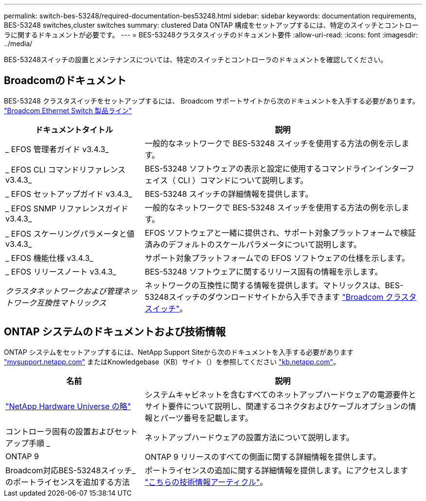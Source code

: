 ---
permalink: switch-bes-53248/required-documentation-bes53248.html 
sidebar: sidebar 
keywords: documentation requirements, BES-53248 switches,cluster switches 
summary: clustered Data ONTAP 構成をセットアップするには、特定のスイッチとコントローラに関するドキュメントが必要です。 
---
= BES-53248クラスタスイッチのドキュメント要件
:allow-uri-read: 
:icons: font
:imagesdir: ../media/


[role="lead"]
BES-53248スイッチの設置とメンテナンスについては、特定のスイッチとコントローラのドキュメントを確認してください。



== Broadcomのドキュメント

BES-53248 クラスタスイッチをセットアップするには、 Broadcom サポートサイトから次のドキュメントを入手する必要があります。 https://www.broadcom.com/support/bes-switch["Broadcom Ethernet Switch 製品ライン"^]

[cols="1,2"]
|===
| ドキュメントタイトル | 説明 


 a| 
_ EFOS 管理者ガイド v3.4.3_
 a| 
一般的なネットワークで BES-53248 スイッチを使用する方法の例を示します。



 a| 
_ EFOS CLI コマンドリファレンス v3.4.3_
 a| 
BES-53248 ソフトウェアの表示と設定に使用するコマンドラインインターフェイス（ CLI ）コマンドについて説明します。



 a| 
_ EFOS セットアップガイド v3.4.3_
 a| 
BES-53248 スイッチの詳細情報を提供します。



 a| 
_ EFOS SNMP リファレンスガイド v3.4.3_
 a| 
一般的なネットワークで BES-53248 スイッチを使用する方法の例を示します。



 a| 
_ EFOS スケーリングパラメータと値 v3.4.3_
 a| 
EFOS ソフトウェアと一緒に提供され、サポート対象プラットフォームで検証済みのデフォルトのスケールパラメータについて説明します。



 a| 
_ EFOS 機能仕様 v3.4.3_
 a| 
サポート対象プラットフォームでの EFOS ソフトウェアの仕様を示します。



 a| 
_ EFOS リリースノート v3.4.3_
 a| 
BES-53248 ソフトウェアに関するリリース固有の情報を示します。



 a| 
_クラスタネットワークおよび管理ネットワーク互換性マトリックス_
 a| 
ネットワークの互換性に関する情報を提供します。マトリックスは、BES-53248スイッチのダウンロードサイトから入手できます https://mysupport.netapp.com/site/products/all/details/broadcom-cluster-switches/downloads-tab["Broadcom クラスタスイッチ"^]。

|===


== ONTAP システムのドキュメントおよび技術情報

ONTAP システムをセットアップするには、NetApp Support Siteから次のドキュメントを入手する必要があります http://mysupport.netapp.com/["mysupport.netapp.com"^] またはKnowledgebase（KB）サイト（）を参照してください https://kb.netapp.com/["kb.netapp.com"^]。

[cols="1,2"]
|===
| 名前 | 説明 


 a| 
https://hwu.netapp.com/Home/Index["NetApp Hardware Universe の略"^]
 a| 
システムキャビネットを含むすべてのネットアップハードウェアの電源要件とサイト要件について説明し、関連するコネクタおよびケーブルオプションの情報とパーツ番号を記載します。



 a| 
コントローラ固有の設置およびセットアップ手順 _
 a| 
ネットアップハードウェアの設置方法について説明します。



 a| 
ONTAP 9
 a| 
ONTAP 9 リリースのすべての側面に関する詳細情報を提供します。



 a| 
Broadcom対応BES-53248スイッチ_のポートライセンスを追加する方法
 a| 
ポートライセンスの追加に関する詳細情報を提供します。にアクセスします https://kb.netapp.com/Advice_and_Troubleshooting/Data_Protection_and_Security/MetroCluster/How_to_add_Additional_Port_Licensing_for_the_Broadcom-Supported_BES-53248_Switch["こちらの技術情報アーティクル"^]。

|===
